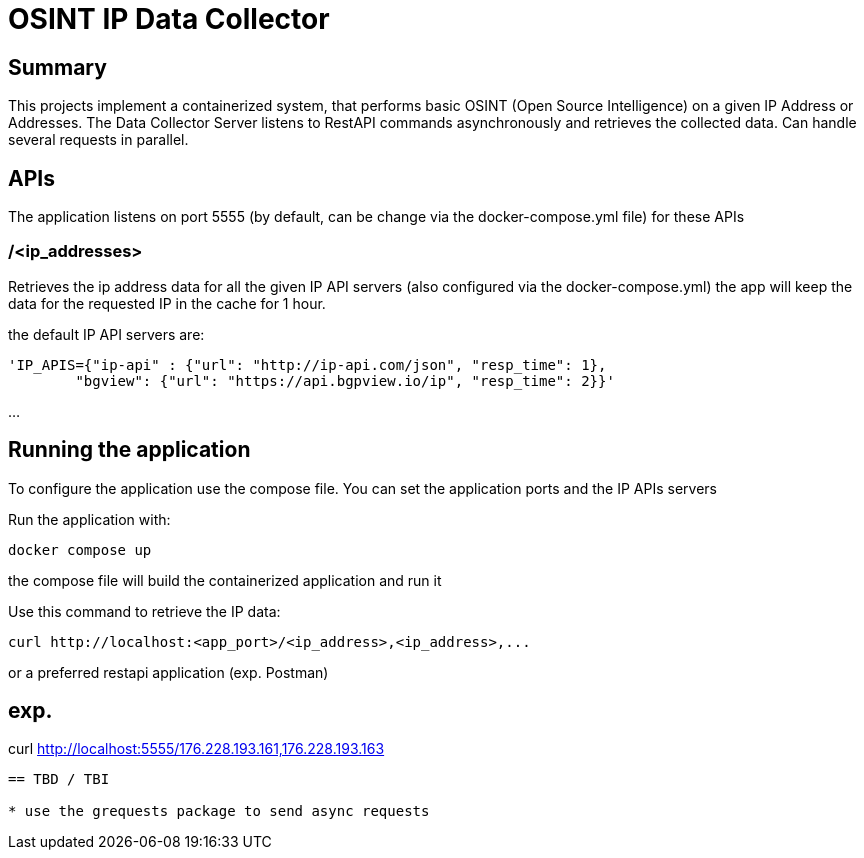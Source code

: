 = OSINT IP Data Collector

== Summary
This projects implement a containerized system, that performs basic OSINT (Open Source Intelligence) on a given IP Address or Addresses.
The Data Collector Server listens to RestAPI commands asynchronously and retrieves the collected data.
Can handle several requests in parallel. 

== APIs
The application listens on port 5555 (by default, can be change via the docker-compose.yml file)
for these APIs

=== /<ip_addresses>
Retrieves the ip address data for all the given IP API servers (also configured via the docker-compose.yml)
the app will keep the data for the requested IP in the cache for 1 hour.


the default IP API servers are:
----
'IP_APIS={"ip-api" : {"url": "http://ip-api.com/json", "resp_time": 1},
        "bgview": {"url": "https://api.bgpview.io/ip", "resp_time": 2}}'
----

...

== Running the application

To configure the application use the compose file.
You can set the application ports and the IP APIs servers

Run the application with:
----
docker compose up
----
the compose file will build the containerized application and run it

Use this command to retrieve the IP data:
----
curl http://localhost:<app_port>/<ip_address>,<ip_address>,...
----

or a preferred restapi application (exp. Postman)

exp.
----
curl http://localhost:5555/176.228.193.161,176.228.193.163
----


== TBD / TBI

* use the grequests package to send async requests